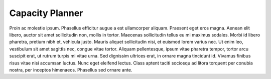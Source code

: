 .. _capacity_planner:

Capacity Planner
================

Proin ac molestie ipsum. Phasellus efficitur augue a est ullamcorper aliquam. Praesent eget eros magna.
Aenean elit libero, auctor sit amet sollicitudin non, mollis in tortor. Maecenas sollicitudin tellus eu
mi maximus sodales. Morbi id libero pharetra, pretium nibh et, vehicula justo. Mauris aliquet
sollicitudin nisi, et euismod lorem varius nec. Ut enim leo, vestibulum sit amet sagittis nec, congue
vitae tortor. Aliquam pellentesque, ipsum vitae pharetra tempor, tortor arcu suscipit erat, ut rutrum
turpis mi vitae urna. Sed dignissim ultrices erat, in ornare magna tincidunt id. Vivamus finibus risus
vitae nisi accumsan luctus. Nunc eget eleifend lectus. Class aptent taciti sociosqu ad litora torquent
per conubia nostra, per inceptos himenaeos. Phasellus sed ornare ante.
